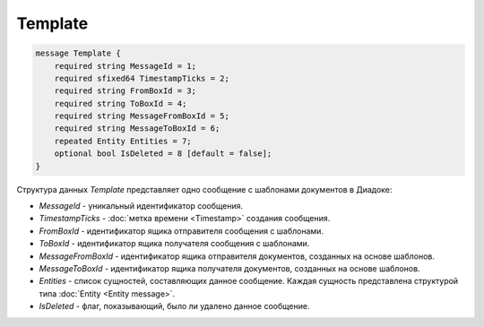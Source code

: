 Template
=======

.. code-block:: protobuf

    message Template {
        required string MessageId = 1;
        required sfixed64 TimestampTicks = 2;
        required string FromBoxId = 3;
        required string ToBoxId = 4;
        required string MessageFromBoxId = 5;
        required string MessageToBoxId = 6;
        repeated Entity Entities = 7;
        optional bool IsDeleted = 8 [default = false];
    }

Структура данных *Template* представляет одно сообщение с шаблонами документов в Диадоке:

-  *MessageId* - уникальный идентификатор сообщения.

-  *TimestampTicks* - :doc:`метка времени <Timestamp>` создания сообщения.

-  *FromBoxId* - идентификатор ящика отправителя сообщения с шаблонами.

-  *ToBoxId* - идентификатор ящика получателя сообщения с шаблонами.

-  *MessageFromBoxId* - идентификатор ящика отправителя документов, созданных на основе шаблонов.

-  *MessageToBoxId* - идентификатор ящика получателя документов, созданных на основе шаблонов.

-  *Entities* - список сущностей, составляющих данное сообщение. Каждая сущность представлена структурой типа :doc:`Entity <Entity message>`.

-  *IsDeleted* - флаг, показывающий, было ли удалено данное сообщение.